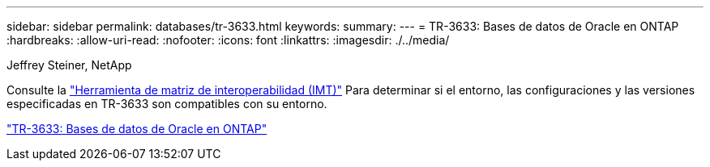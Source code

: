 ---
sidebar: sidebar 
permalink: databases/tr-3633.html 
keywords:  
summary:  
---
= TR-3633: Bases de datos de Oracle en ONTAP
:hardbreaks:
:allow-uri-read: 
:nofooter: 
:icons: font
:linkattrs: 
:imagesdir: ./../media/


Jeffrey Steiner, NetApp

Consulte la link:https://imt.netapp.com/matrix/#welcome["Herramienta de matriz de interoperabilidad (IMT)"^] Para determinar si el entorno, las configuraciones y las versiones especificadas en TR-3633 son compatibles con su entorno.

link:https://www.netapp.com/pdf.html?item=/media/8744-tr3633.pdf["TR-3633: Bases de datos de Oracle en ONTAP"^]
